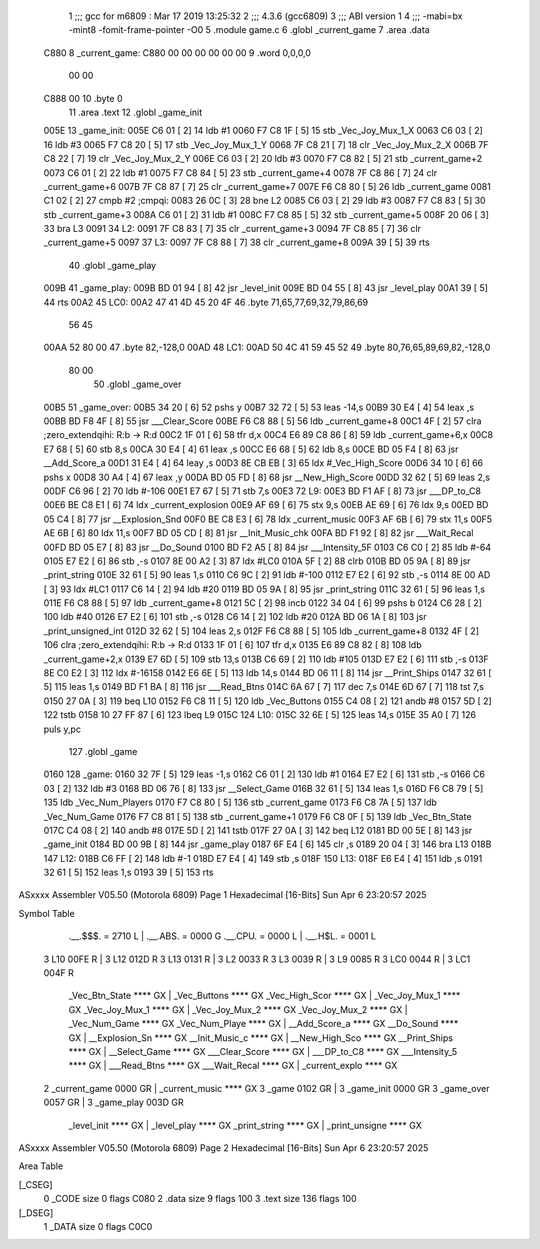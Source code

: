                               1 ;;; gcc for m6809 : Mar 17 2019 13:25:32
                              2 ;;; 4.3.6 (gcc6809)
                              3 ;;; ABI version 1
                              4 ;;; -mabi=bx -mint8 -fomit-frame-pointer -O0
                              5 	.module	game.c
                              6 	.globl	_current_game
                              7 	.area	.data
   C880                       8 _current_game:
   C880 00 00 00 00 00 00     9 	.word	0,0,0,0
        00 00
   C888 00                   10 	.byte	0
                             11 	.area	.text
                             12 	.globl	_game_init
   005E                      13 _game_init:
   005E C6 01         [ 2]   14 	ldb	#1
   0060 F7 C8 1F      [ 5]   15 	stb	_Vec_Joy_Mux_1_X
   0063 C6 03         [ 2]   16 	ldb	#3
   0065 F7 C8 20      [ 5]   17 	stb	_Vec_Joy_Mux_1_Y
   0068 7F C8 21      [ 7]   18 	clr	_Vec_Joy_Mux_2_X
   006B 7F C8 22      [ 7]   19 	clr	_Vec_Joy_Mux_2_Y
   006E C6 03         [ 2]   20 	ldb	#3
   0070 F7 C8 82      [ 5]   21 	stb	_current_game+2
   0073 C6 01         [ 2]   22 	ldb	#1
   0075 F7 C8 84      [ 5]   23 	stb	_current_game+4
   0078 7F C8 86      [ 7]   24 	clr	_current_game+6
   007B 7F C8 87      [ 7]   25 	clr	_current_game+7
   007E F6 C8 80      [ 5]   26 	ldb	_current_game
   0081 C1 02         [ 2]   27 	cmpb	#2	;cmpqi:
   0083 26 0C         [ 3]   28 	bne	L2
   0085 C6 03         [ 2]   29 	ldb	#3
   0087 F7 C8 83      [ 5]   30 	stb	_current_game+3
   008A C6 01         [ 2]   31 	ldb	#1
   008C F7 C8 85      [ 5]   32 	stb	_current_game+5
   008F 20 06         [ 3]   33 	bra	L3
   0091                      34 L2:
   0091 7F C8 83      [ 7]   35 	clr	_current_game+3
   0094 7F C8 85      [ 7]   36 	clr	_current_game+5
   0097                      37 L3:
   0097 7F C8 88      [ 7]   38 	clr	_current_game+8
   009A 39            [ 5]   39 	rts
                             40 	.globl	_game_play
   009B                      41 _game_play:
   009B BD 01 94      [ 8]   42 	jsr	_level_init
   009E BD 04 55      [ 8]   43 	jsr	_level_play
   00A1 39            [ 5]   44 	rts
   00A2                      45 LC0:
   00A2 47 41 4D 45 20 4F    46 	.byte	71,65,77,69,32,79,86,69
        56 45
   00AA 52 80 00             47 	.byte	82,-128,0
   00AD                      48 LC1:
   00AD 50 4C 41 59 45 52    49 	.byte	80,76,65,89,69,82,-128,0
        80 00
                             50 	.globl	_game_over
   00B5                      51 _game_over:
   00B5 34 20         [ 6]   52 	pshs	y
   00B7 32 72         [ 5]   53 	leas	-14,s
   00B9 30 E4         [ 4]   54 	leax	,s
   00BB BD F8 4F      [ 8]   55 	jsr	___Clear_Score
   00BE F6 C8 88      [ 5]   56 	ldb	_current_game+8
   00C1 4F            [ 2]   57 	clra		;zero_extendqihi: R:b -> R:d
   00C2 1F 01         [ 6]   58 	tfr	d,x
   00C4 E6 89 C8 86   [ 8]   59 	ldb	_current_game+6,x
   00C8 E7 68         [ 5]   60 	stb	8,s
   00CA 30 E4         [ 4]   61 	leax	,s
   00CC E6 68         [ 5]   62 	ldb	8,s
   00CE BD 05 F4      [ 8]   63 	jsr	__Add_Score_a
   00D1 31 E4         [ 4]   64 	leay	,s
   00D3 8E CB EB      [ 3]   65 	ldx	#_Vec_High_Score
   00D6 34 10         [ 6]   66 	pshs	x
   00D8 30 A4         [ 4]   67 	leax	,y
   00DA BD 05 FD      [ 8]   68 	jsr	__New_High_Score
   00DD 32 62         [ 5]   69 	leas	2,s
   00DF C6 96         [ 2]   70 	ldb	#-106
   00E1 E7 67         [ 5]   71 	stb	7,s
   00E3                      72 L9:
   00E3 BD F1 AF      [ 8]   73 	jsr	___DP_to_C8
   00E6 BE C8 E1      [ 6]   74 	ldx	_current_explosion
   00E9 AF 69         [ 6]   75 	stx	9,s
   00EB AE 69         [ 6]   76 	ldx	9,s
   00ED BD 05 C4      [ 8]   77 	jsr	__Explosion_Snd
   00F0 BE C8 E3      [ 6]   78 	ldx	_current_music
   00F3 AF 6B         [ 6]   79 	stx	11,s
   00F5 AE 6B         [ 6]   80 	ldx	11,s
   00F7 BD 05 CD      [ 8]   81 	jsr	__Init_Music_chk
   00FA BD F1 92      [ 8]   82 	jsr	___Wait_Recal
   00FD BD 05 E7      [ 8]   83 	jsr	__Do_Sound
   0100 BD F2 A5      [ 8]   84 	jsr	___Intensity_5F
   0103 C6 C0         [ 2]   85 	ldb	#-64
   0105 E7 E2         [ 6]   86 	stb	,-s
   0107 8E 00 A2      [ 3]   87 	ldx	#LC0
   010A 5F            [ 2]   88 	clrb
   010B BD 05 9A      [ 8]   89 	jsr	_print_string
   010E 32 61         [ 5]   90 	leas	1,s
   0110 C6 9C         [ 2]   91 	ldb	#-100
   0112 E7 E2         [ 6]   92 	stb	,-s
   0114 8E 00 AD      [ 3]   93 	ldx	#LC1
   0117 C6 14         [ 2]   94 	ldb	#20
   0119 BD 05 9A      [ 8]   95 	jsr	_print_string
   011C 32 61         [ 5]   96 	leas	1,s
   011E F6 C8 88      [ 5]   97 	ldb	_current_game+8
   0121 5C            [ 2]   98 	incb
   0122 34 04         [ 6]   99 	pshs	b
   0124 C6 28         [ 2]  100 	ldb	#40
   0126 E7 E2         [ 6]  101 	stb	,-s
   0128 C6 14         [ 2]  102 	ldb	#20
   012A BD 06 1A      [ 8]  103 	jsr	_print_unsigned_int
   012D 32 62         [ 5]  104 	leas	2,s
   012F F6 C8 88      [ 5]  105 	ldb	_current_game+8
   0132 4F            [ 2]  106 	clra		;zero_extendqihi: R:b -> R:d
   0133 1F 01         [ 6]  107 	tfr	d,x
   0135 E6 89 C8 82   [ 8]  108 	ldb	_current_game+2,x
   0139 E7 6D         [ 5]  109 	stb	13,s
   013B C6 69         [ 2]  110 	ldb	#105
   013D E7 E2         [ 6]  111 	stb	,-s
   013F 8E C0 E2      [ 3]  112 	ldx	#-16158
   0142 E6 6E         [ 5]  113 	ldb	14,s
   0144 BD 06 11      [ 8]  114 	jsr	__Print_Ships
   0147 32 61         [ 5]  115 	leas	1,s
   0149 BD F1 BA      [ 8]  116 	jsr	___Read_Btns
   014C 6A 67         [ 7]  117 	dec	7,s
   014E 6D 67         [ 7]  118 	tst	7,s
   0150 27 0A         [ 3]  119 	beq	L10
   0152 F6 C8 11      [ 5]  120 	ldb	_Vec_Buttons
   0155 C4 08         [ 2]  121 	andb	#8
   0157 5D            [ 2]  122 	tstb
   0158 10 27 FF 87   [ 6]  123 	lbeq	L9
   015C                     124 L10:
   015C 32 6E         [ 5]  125 	leas	14,s
   015E 35 A0         [ 7]  126 	puls	y,pc
                            127 	.globl	_game
   0160                     128 _game:
   0160 32 7F         [ 5]  129 	leas	-1,s
   0162 C6 01         [ 2]  130 	ldb	#1
   0164 E7 E2         [ 6]  131 	stb	,-s
   0166 C6 03         [ 2]  132 	ldb	#3
   0168 BD 06 76      [ 8]  133 	jsr	__Select_Game
   016B 32 61         [ 5]  134 	leas	1,s
   016D F6 C8 79      [ 5]  135 	ldb	_Vec_Num_Players
   0170 F7 C8 80      [ 5]  136 	stb	_current_game
   0173 F6 C8 7A      [ 5]  137 	ldb	_Vec_Num_Game
   0176 F7 C8 81      [ 5]  138 	stb	_current_game+1
   0179 F6 C8 0F      [ 5]  139 	ldb	_Vec_Btn_State
   017C C4 08         [ 2]  140 	andb	#8
   017E 5D            [ 2]  141 	tstb
   017F 27 0A         [ 3]  142 	beq	L12
   0181 BD 00 5E      [ 8]  143 	jsr	_game_init
   0184 BD 00 9B      [ 8]  144 	jsr	_game_play
   0187 6F E4         [ 6]  145 	clr	,s
   0189 20 04         [ 3]  146 	bra	L13
   018B                     147 L12:
   018B C6 FF         [ 2]  148 	ldb	#-1
   018D E7 E4         [ 4]  149 	stb	,s
   018F                     150 L13:
   018F E6 E4         [ 4]  151 	ldb	,s
   0191 32 61         [ 5]  152 	leas	1,s
   0193 39            [ 5]  153 	rts
ASxxxx Assembler V05.50  (Motorola 6809)                                Page 1
Hexadecimal [16-Bits]                                 Sun Apr  6 23:20:57 2025

Symbol Table

    .__.$$$.       =   2710 L   |     .__.ABS.       =   0000 G
    .__.CPU.       =   0000 L   |     .__.H$L.       =   0001 L
  3 L10                00FE R   |   3 L12                012D R
  3 L13                0131 R   |   3 L2                 0033 R
  3 L3                 0039 R   |   3 L9                 0085 R
  3 LC0                0044 R   |   3 LC1                004F R
    _Vec_Btn_State     **** GX  |     _Vec_Buttons       **** GX
    _Vec_High_Scor     **** GX  |     _Vec_Joy_Mux_1     **** GX
    _Vec_Joy_Mux_1     **** GX  |     _Vec_Joy_Mux_2     **** GX
    _Vec_Joy_Mux_2     **** GX  |     _Vec_Num_Game      **** GX
    _Vec_Num_Playe     **** GX  |     __Add_Score_a      **** GX
    __Do_Sound         **** GX  |     __Explosion_Sn     **** GX
    __Init_Music_c     **** GX  |     __New_High_Sco     **** GX
    __Print_Ships      **** GX  |     __Select_Game      **** GX
    ___Clear_Score     **** GX  |     ___DP_to_C8        **** GX
    ___Intensity_5     **** GX  |     ___Read_Btns       **** GX
    ___Wait_Recal      **** GX  |     _current_explo     **** GX
  2 _current_game      0000 GR  |     _current_music     **** GX
  3 _game              0102 GR  |   3 _game_init         0000 GR
  3 _game_over         0057 GR  |   3 _game_play         003D GR
    _level_init        **** GX  |     _level_play        **** GX
    _print_string      **** GX  |     _print_unsigne     **** GX

ASxxxx Assembler V05.50  (Motorola 6809)                                Page 2
Hexadecimal [16-Bits]                                 Sun Apr  6 23:20:57 2025

Area Table

[_CSEG]
   0 _CODE            size    0   flags C080
   2 .data            size    9   flags  100
   3 .text            size  136   flags  100
[_DSEG]
   1 _DATA            size    0   flags C0C0

